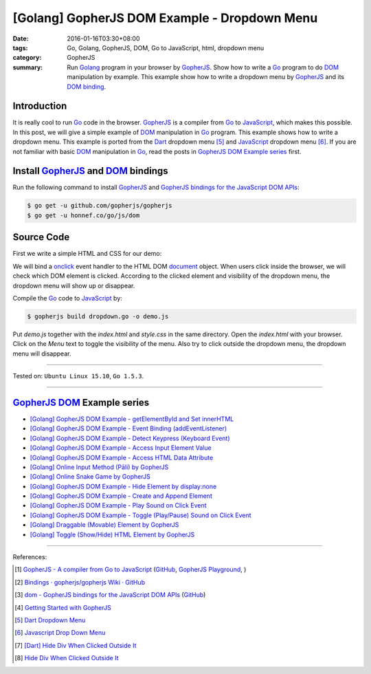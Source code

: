[Golang] GopherJS DOM Example - Dropdown Menu
#############################################

:date: 2016-01-16T03:30+08:00
:tags: Go, Golang, GopherJS, DOM, Go to JavaScript, html, dropdown menu
:category: GopherJS
:summary: Run Golang_ program in your browser by GopherJS_. Show how to write a
          Go_ program to do DOM_ manipulation by example. This example show how
          to write a dropdown menu by GopherJS_ and its `DOM binding`_.

Introduction
++++++++++++

It is really cool to run Go_ code in the browser. GopherJS_ is a compiler from
Go_ to JavaScript_, which makes this possible.
In this post, we will give a simple example of DOM_ manipulation in Go_ program.
This example shows how to write a dropdown menu. This example is ported from the
Dart_ dropdown menu [5]_ and JavaScript_ dropdown menu [6]_.
If you are not familiar with basic DOM_ manipulation in Go_, read the
posts in `GopherJS DOM Example series`_ first.

Install GopherJS_ and DOM_ bindings
+++++++++++++++++++++++++++++++++++

Run the following command to install GopherJS_ and
`GopherJS bindings for the JavaScript DOM APIs`_:

.. code-block:: bash

  $ go get -u github.com/gopherjs/gopherjs
  $ go get -u honnef.co/go/js/dom

Source Code
+++++++++++

First we write a simple HTML and CSS for our demo:

.. show_github_file:: siongui userpages content/code/gopherjs-dom/src/dropdown-menu/index.html

.. show_github_file:: siongui userpages content/code/gopherjs-dom/src/dropdown-menu/style.css

We will bind a onclick_ event handler to the HTML DOM document_ object.
When users click inside the browser, we will check which DOM element is clicked.
According to the clicked element and visibility of the dropdown menu, the
dropdown menu will show up or disappear.

.. show_github_file:: siongui userpages content/code/gopherjs-dom/src/dropdown-menu/dropdown.go

Compile the Go_ code to JavaScript_ by:

.. code-block:: bash

  $ gopherjs build dropdown.go -o demo.js

Put *demo.js* together with the *index.html* and *style.css* in the same
directory. Open the *index.html* with your browser. Click on the *Menu* text to
toggle the visibility of the menu. Also try to click outside the dropdown menu,
the dropdown menu will disappear.

----

Tested on: ``Ubuntu Linux 15.10``, ``Go 1.5.3``.

----

GopherJS_ DOM_ Example series
+++++++++++++++++++++++++++++

- `[Golang] GopherJS DOM Example - getElementById and Set innerHTML <{filename}../10/gopherjs-dom-example-getElementById-innerHTML%en.rst>`_

- `[Golang] GopherJS DOM Example - Event Binding (addEventListener) <{filename}../11/gopherjs-dom-example-event-binding-addEventListener%en.rst>`_

- `[Golang] GopherJS DOM Example - Detect Keypress (Keyboard Event) <{filename}../11/gopherjs-dom-example-detect-keypress-keyboard-event%en.rst>`_

- `[Golang] GopherJS DOM Example - Access Input Element Value <{filename}../11/gopherjs-dom-example-access-input-element-value%en.rst>`_

- `[Golang] GopherJS DOM Example - Access HTML Data Attribute <{filename}../12/gopherjs-dom-example-access-html-data-attribute%en.rst>`_

- `[Golang] Online Input Method (Pāli) by GopherJS <{filename}../12/go-online-input-method-pali-by-gopherjs%en.rst>`_

- `[Golang] Online Snake Game by GopherJS <{filename}../13/go-online-snake-game-by-gopherjs%en.rst>`_

- `[Golang] GopherJS DOM Example - Hide Element by display:none <{filename}../13/gopherjs-dom-example-hide-element-by-display-none%en.rst>`_

- `[Golang] GopherJS DOM Example - Create and Append Element <{filename}../14/gopherjs-dom-example-create-and-append-element%en.rst>`_

- `[Golang] GopherJS DOM Example - Play Sound on Click Event <{filename}../15/gopherjs-dom-example-play-sound-onclick-event%en.rst>`_

- `[Golang] GopherJS DOM Example - Toggle (Play/Pause) Sound on Click Event <{filename}../15/gopherjs-dom-example-toggle-sound-onclick-event%en.rst>`_

- `[Golang] Draggable (Movable) Element by GopherJS <{filename}../17/go-draggable-movable-element-by-gopherjs%en.rst>`_

- `[Golang] Toggle (Show/Hide) HTML Element by GopherJS <{filename}../18/go-toggle-show-hide-element-by-gopherjs%en.rst>`_

----

References:

.. [1] `GopherJS - A compiler from Go to JavaScript <http://www.gopherjs.org/>`_
       (`GitHub <https://github.com/gopherjs/gopherjs>`__,
       `GopherJS Playground <http://www.gopherjs.org/playground/>`_,
       |godoc|)

.. [2] `Bindings · gopherjs/gopherjs Wiki · GitHub <https://github.com/gopherjs/gopherjs/wiki/bindings>`_

.. [3] `dom - GopherJS bindings for the JavaScript DOM APIs <https://godoc.org/honnef.co/go/js/dom>`_
       (`GitHub <https://github.com/dominikh/go-js-dom>`__)

.. [4] `Getting Started with GopherJS <https://www.hakkalabs.co/articles/getting-started-gopherjs>`_

.. [5] `Dart Dropdown Menu <{filename}../../../2015/02/14/dart-dropdown-menu%en.rst>`_

.. [6] `Javascript Drop Down Menu <{filename}../../../2015/02/13/javascript-dropdown-menu%en.rst>`_

.. [7] `[Dart] Hide Div When Clicked Outside It <{filename}../../../2015/02/14/dart-hide-div-when-clicked-outside-it%en.rst>`_

.. [8] `Hide Div When Clicked Outside It <{filename}../../../2015/02/13/hide-div-when-clicked-outside-it%en.rst>`_


.. _Go: https://golang.org/
.. _Golang: https://golang.org/
.. _GopherJS: http://www.gopherjs.org/
.. _DOM: https://developer.mozilla.org/en-US/docs/Web/API/Document_Object_Model
.. _HTML: http://www.w3schools.com/html/
.. _JavaScript: https://en.wikipedia.org/wiki/JavaScript
.. _GopherJS bindings for the JavaScript DOM APIs: https://godoc.org/honnef.co/go/js/dom
.. _DOM binding: https://godoc.org/honnef.co/go/js/dom
.. _onclick: http://www.w3schools.com/jsref/event_onclick.asp
.. _document: http://www.w3schools.com/jsref/dom_obj_document.asp
.. _Dart: https://www.dartlang.org/

.. |godoc| image:: https://godoc.org/github.com/gopherjs/gopherjs/js?status.png
   :target: https://godoc.org/github.com/gopherjs/gopherjs/js
